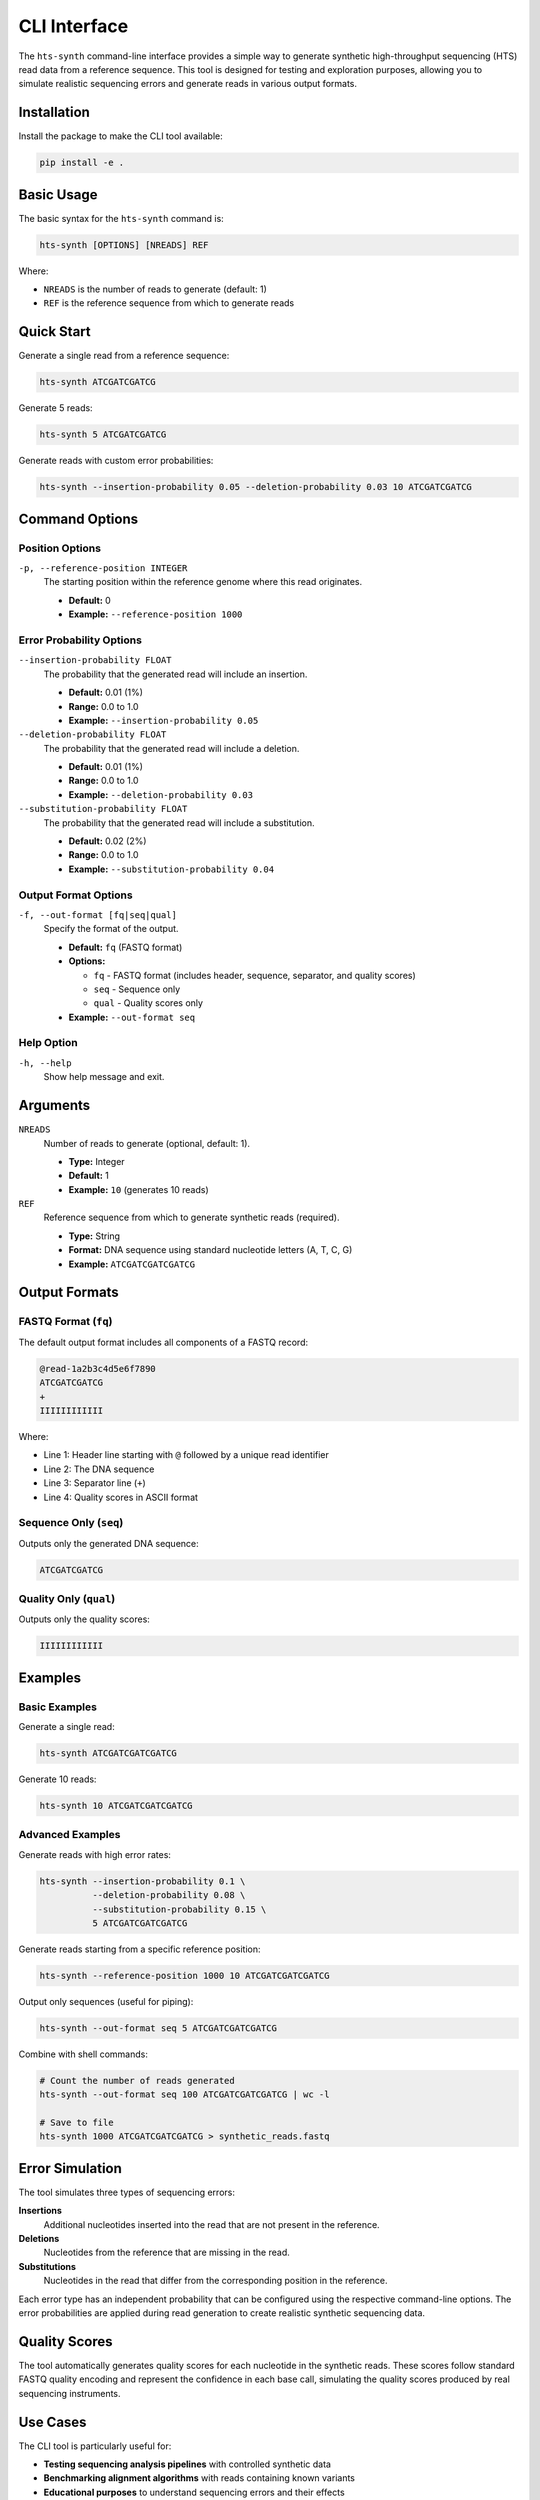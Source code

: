 CLI Interface
=============

The ``hts-synth`` command-line interface provides a simple way to generate synthetic high-throughput sequencing (HTS) read data from a reference sequence. This tool is designed for testing and exploration purposes, allowing you to simulate realistic sequencing errors and generate reads in various output formats.

Installation
------------

Install the package to make the CLI tool available:

.. code-block:: bash

   pip install -e .

Basic Usage
-----------

The basic syntax for the ``hts-synth`` command is:

.. code-block:: bash

   hts-synth [OPTIONS] [NREADS] REF

Where:

* ``NREADS`` is the number of reads to generate (default: 1)
* ``REF`` is the reference sequence from which to generate reads

Quick Start
-----------

Generate a single read from a reference sequence:

.. code-block:: bash

   hts-synth ATCGATCGATCG

Generate 5 reads:

.. code-block:: bash

   hts-synth 5 ATCGATCGATCG

Generate reads with custom error probabilities:

.. code-block:: bash

   hts-synth --insertion-probability 0.05 --deletion-probability 0.03 10 ATCGATCGATCG

Command Options
---------------

Position Options
~~~~~~~~~~~~~~~~

``-p, --reference-position INTEGER``
   The starting position within the reference genome where this read originates.

   * **Default:** 0
   * **Example:** ``--reference-position 1000``

Error Probability Options
~~~~~~~~~~~~~~~~~~~~~~~~~

``--insertion-probability FLOAT``
   The probability that the generated read will include an insertion.

   * **Default:** 0.01 (1%)
   * **Range:** 0.0 to 1.0
   * **Example:** ``--insertion-probability 0.05``

``--deletion-probability FLOAT``
   The probability that the generated read will include a deletion.

   * **Default:** 0.01 (1%)
   * **Range:** 0.0 to 1.0
   * **Example:** ``--deletion-probability 0.03``

``--substitution-probability FLOAT``
   The probability that the generated read will include a substitution.

   * **Default:** 0.02 (2%)
   * **Range:** 0.0 to 1.0
   * **Example:** ``--substitution-probability 0.04``

Output Format Options
~~~~~~~~~~~~~~~~~~~~~

``-f, --out-format [fq|seq|qual]``
   Specify the format of the output.

   * **Default:** ``fq`` (FASTQ format)
   * **Options:**

     * ``fq`` - FASTQ format (includes header, sequence, separator, and quality scores)
     * ``seq`` - Sequence only
     * ``qual`` - Quality scores only

   * **Example:** ``--out-format seq``

Help Option
~~~~~~~~~~~

``-h, --help``
   Show help message and exit.

Arguments
---------

``NREADS``
   Number of reads to generate (optional, default: 1).

   * **Type:** Integer
   * **Default:** 1
   * **Example:** ``10`` (generates 10 reads)

``REF``
   Reference sequence from which to generate synthetic reads (required).

   * **Type:** String
   * **Format:** DNA sequence using standard nucleotide letters (A, T, C, G)
   * **Example:** ``ATCGATCGATCGATCG``

Output Formats
--------------

FASTQ Format (``fq``)
~~~~~~~~~~~~~~~~~~~~~

The default output format includes all components of a FASTQ record:

.. code-block:: text

   @read-1a2b3c4d5e6f7890
   ATCGATCGATCG
   +
   IIIIIIIIIIII

Where:

* Line 1: Header line starting with ``@`` followed by a unique read identifier
* Line 2: The DNA sequence
* Line 3: Separator line (``+``)
* Line 4: Quality scores in ASCII format

Sequence Only (``seq``)
~~~~~~~~~~~~~~~~~~~~~~~

Outputs only the generated DNA sequence:

.. code-block:: text

   ATCGATCGATCG

Quality Only (``qual``)
~~~~~~~~~~~~~~~~~~~~~~~

Outputs only the quality scores:

.. code-block:: text

   IIIIIIIIIIII

Examples
--------

Basic Examples
~~~~~~~~~~~~~~

Generate a single read:

.. code-block:: bash

   hts-synth ATCGATCGATCGATCG

Generate 10 reads:

.. code-block:: bash

   hts-synth 10 ATCGATCGATCGATCG

Advanced Examples
~~~~~~~~~~~~~~~~~

Generate reads with high error rates:

.. code-block:: bash

   hts-synth --insertion-probability 0.1 \
             --deletion-probability 0.08 \
             --substitution-probability 0.15 \
             5 ATCGATCGATCGATCG

Generate reads starting from a specific reference position:

.. code-block:: bash

   hts-synth --reference-position 1000 10 ATCGATCGATCGATCG

Output only sequences (useful for piping):

.. code-block:: bash

   hts-synth --out-format seq 5 ATCGATCGATCGATCG

Combine with shell commands:

.. code-block:: bash

   # Count the number of reads generated
   hts-synth --out-format seq 100 ATCGATCGATCGATCG | wc -l

   # Save to file
   hts-synth 1000 ATCGATCGATCGATCG > synthetic_reads.fastq

Error Simulation
----------------

The tool simulates three types of sequencing errors:

**Insertions**
   Additional nucleotides inserted into the read that are not present in the reference.

**Deletions**
   Nucleotides from the reference that are missing in the read.

**Substitutions**
   Nucleotides in the read that differ from the corresponding position in the reference.

Each error type has an independent probability that can be configured using the respective command-line options. The error probabilities are applied during read generation to create realistic synthetic sequencing data.

Quality Scores
--------------

The tool automatically generates quality scores for each nucleotide in the synthetic reads. These scores follow standard FASTQ quality encoding and represent the confidence in each base call, simulating the quality scores produced by real sequencing instruments.

Use Cases
---------

The CLI tool is particularly useful for:

* **Testing sequencing analysis pipelines** with controlled synthetic data
* **Benchmarking alignment algorithms** with reads containing known variants
* **Educational purposes** to understand sequencing errors and their effects
* **Method development** where specific error patterns need to be tested
* **Quality control** by generating reads with known properties
